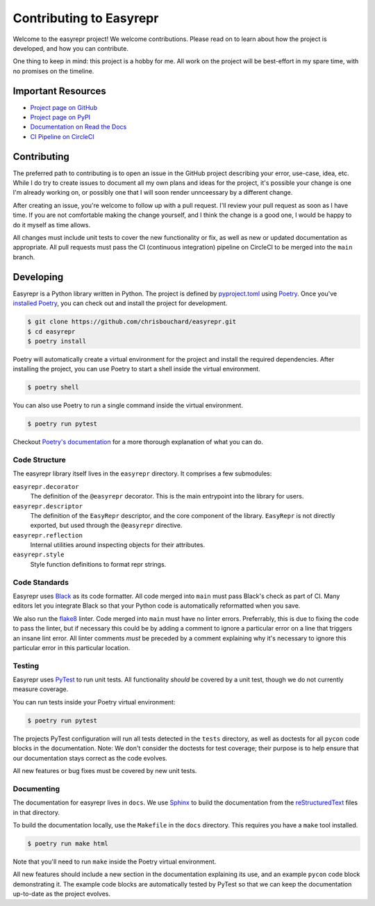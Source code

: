========================
Contributing to Easyrepr
========================

Welcome to the easyrepr project! We welcome contributions. Please read on to
learn about how the project is developed, and how you can contribute.

One thing to keep in mind: this project is a hobby for me. All work on the
project will be best-effort in my spare time, with no promises on the timeline.


Important Resources
===================

* `Project page on GitHub`_
* `Project page on PyPI`_
* `Documentation on Read the Docs`_
* `CI Pipeline on CircleCI`_

.. _Project page on GitHub: https://github.com/chrisbouchard/easyrepr
.. _Project page on PyPI: https://pypi.org/project/easyrepr/
.. _Documentation on Read the Docs: https://easyrepr.readthedocs.io
.. _CI Pipeline on CircleCI: https://circleci.com/gh/chrisbouchard/easyrepr


Contributing
============

The preferred path to contributing is to open an issue in the GitHub project
describing your error, use-case, idea, etc. While I do try to create issues to
document all my own plans and ideas for the project, it's possible your change
is one I'm already working on, or possibly one that I will soon render
unnceessary by a different change.

After creating an issue, you're welcome to follow up with a pull request. I'll
review your pull request as soon as I have time. If you are not comfortable
making the change yourself, and I think the change is a good one, I would be
happy to do it myself as time allows.

All changes must include unit tests to cover the new functionality or fix, as
well as new or updated documentation as appropriate. All pull requests must pass
the CI (continuous integration) pipeline on CircleCI to be merged into the
``main`` branch.


Developing
==========

Easyrepr is a Python library written in Python. The project is defined by
`pyproject.toml`_ using `Poetry`_. Once you've `installed Poetry`_, you can
check out and install the project for development.

.. code-block:: console

   $ git clone https://github.com/chrisbouchard/easyrepr.git
   $ cd easyrepr
   $ poetry install

Poetry will automatically create a virtual environment for the project and
install the required dependencies. After installing the project, you can use
Poetry to start a shell inside the virtual environment.

.. code-block:: console

   $ poetry shell

You can also use Poetry to run a single command inside the virtual environment.

.. code-block:: console

   $ poetry run pytest

Checkout `Poetry's documentation`_ for a more thorough explanation of what you
can do.

.. _pyproject.toml: pyproject.toml
.. _Poetry: https://python-poetry.org
.. _installed Poetry: https://python-poetry.org/docs/
.. _Poetry's documentation: https://python-poetry.org/docs/basic-usage/


Code Structure
--------------

The easyrepr library itself lives in the ``easyrepr`` directory. It comprises a
few submodules:

``easyrepr.decorator``
  The definition of the ``@easyrepr`` decorator. This is the main entrypoint
  into the library for users.

``easyrepr.descriptor``
  The definition of the ``EasyRepr`` descriptor, and the core component of the
  library. ``EasyRepr`` is not directly exported, but used through the
  ``@easyrepr`` directive.

``easyrepr.reflection``
  Internal utilities around inspecting objects for their attributes.

``easyrepr.style``
  Style function definitions to format repr strings.


Code Standards
--------------

Easyrepr uses `Black`_ as its code formatter. All code merged into ``main`` must
pass Black's check as part of CI. Many editors let you integrate Black so that
your Python code is automatically reformatted when you save.

We also run the `flake8`_ linter. Code merged into ``main`` must have no linter
errors. Preferrably, this is due to fixing the code to pass the linter, but if
necessary this could be by adding a comment to ignore a particular error on a
line that triggers an insane lint error. All linter comments *must* be preceded
by a comment explaining why it's necessary to ignore this particular error in
this particular location.

.. _Black: https://black.readthedocs.io
.. _flake8: https://flake8.pycqa.org


Testing
-------

Easyrepr uses `PyTest`_ to run unit tests. All functionality *should* be covered
by a unit test, though we do not currently measure coverage.

You can run tests inside your Poetry virtual environment:

.. code-block:: console

   $ poetry run pytest

The projects PyTest configuration will run all tests detected in the ``tests``
directory, as well as doctests for all ``pycon`` code blocks in the
documentation. Note: We don't consider the doctests for test coverage; their
purpose is to help ensure that our documentation stays correct as the code
evolves.

All new features or bug fixes must be covered by new unit tests.

.. _PyTest: https://docs.pytest.org


Documenting
-----------

The documentation for easyrepr lives in ``docs``. We use `Sphinx`_ to build the
documentation from the `reStructuredText`_ files in that directory.

To build the documentation locally, use the ``Makefile`` in the ``docs``
directory. This requires you have a ``make`` tool installed.

.. code-block:: console

   $ poetry run make html

Note that you'll need to run ``make`` inside the Poetry virtual environment.

All new features should include a new section in the documentation explaining its
use, and an example ``pycon`` code block demonstrating it. The example code
blocks are automatically tested by PyTest so that we can keep the documentation
up-to-date as the project evolves.

.. _Sphinx: https://www.sphinx-doc.org
.. _reStructuredText: https://www.sphinx-doc.org/en/master/usage/restructuredtext/basics.html
